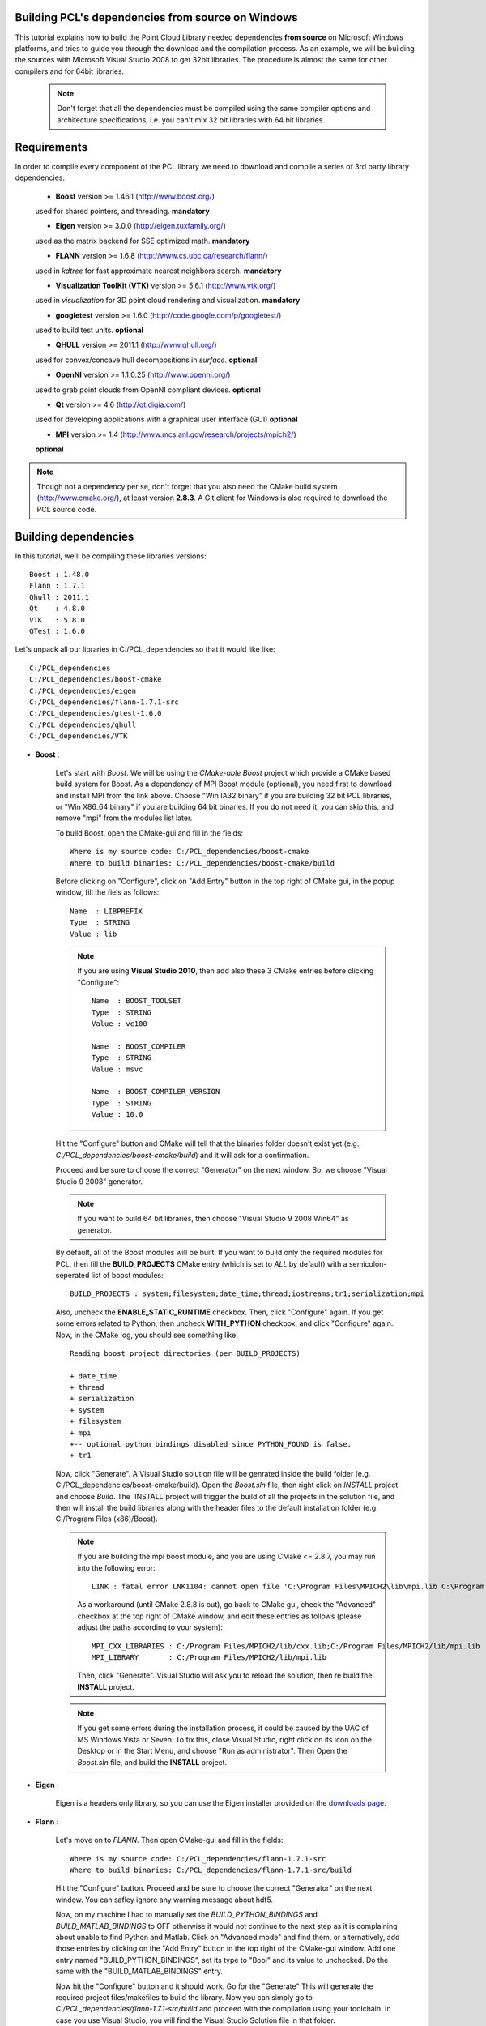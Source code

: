 .. _compiling_pcl_dependencies_windows:

Building PCL's dependencies from source on Windows
--------------------------------------------------

This tutorial explains how to build the Point Cloud Library needed dependencies **from source** on
Microsoft Windows platforms, and tries to guide you through the download and
the compilation process. As an example, we will be building the sources with Microsoft Visual Studio
2008 to get 32bit libraries. The procedure is almost the same for other compilers and for 64bit libraries. 

    .. note::
  
      Don't forget that all the dependencies must be compiled using the same
      compiler options and architecture specifications, i.e. you can't mix 32 bit
      libraries with 64 bit libraries.
      
.. image:: images/windows_logo.png
   :alt: Microsoft Windows logo
   :align: right

Requirements
-------------

In order to compile every component of the PCL library we need to download and
compile a series of 3rd party library dependencies:

    - **Boost** version >= 1.46.1 (http://www.boost.org/)

    used for shared pointers, and threading. **mandatory**

    - **Eigen** version >= 3.0.0 (http://eigen.tuxfamily.org/)

    used as the matrix backend for SSE optimized math. **mandatory**

    - **FLANN** version >= 1.6.8 (http://www.cs.ubc.ca/research/flann/)

    used in `kdtree` for fast approximate nearest neighbors search. **mandatory**

    - **Visualization ToolKit (VTK)** version >= 5.6.1 (http://www.vtk.org/)

    used in `visualization` for 3D point cloud rendering and visualization. **mandatory**

    - **googletest** version >= 1.6.0 (http://code.google.com/p/googletest/)

    used to build test units. **optional**

    - **QHULL** version >= 2011.1 (http://www.qhull.org/)

    used for convex/concave hull decompositions in `surface`. **optional**

    - **OpenNI** version >= 1.1.0.25 (http://www.openni.org/)

    used to grab point clouds from OpenNI compliant devices. **optional**

    - **Qt** version >= 4.6 (http://qt.digia.com/)

    used for developing applications with a graphical user interface (GUI) **optional**

    - **MPI** version >= 1.4 (http://www.mcs.anl.gov/research/projects/mpich2/)
    
    **optional**
    
.. note::
  
   Though not a dependency per se, don't forget that you also need the CMake
   build system (http://www.cmake.org/), at least version **2.8.3**. A Git
   client for Windows is also required to download the PCL source code.
   
Building dependencies
---------------------
In this tutorial, we'll be compiling these libraries versions::

    Boost : 1.48.0
    Flann : 1.7.1
    Qhull : 2011.1
    Qt    : 4.8.0
    VTK   : 5.8.0
    GTest : 1.6.0

Let's unpack all our libraries in C:/PCL_dependencies so that it would like
like::

    C:/PCL_dependencies
    C:/PCL_dependencies/boost-cmake
    C:/PCL_dependencies/eigen
    C:/PCL_dependencies/flann-1.7.1-src
    C:/PCL_dependencies/gtest-1.6.0
    C:/PCL_dependencies/qhull
    C:/PCL_dependencies/VTK

- **Boost** : 
    
    Let's start with `Boost`. We will be using the `CMake-able Boost` project which provide a CMake based build system
    for Boost. 
    As a dependency of MPI Boost module (optional), you need first to download and install MPI from the link above. Choose "Win IA32 binary"
    if you are building 32 bit PCL libraries, or "Win X86_64 binary" if you are building 64 bit binaries.
    If you do not need it, you can skip this, and remove "mpi" from the modules list later.
    
    To build Boost, open the CMake-gui and fill in the fields::
    
        Where is my source code: C:/PCL_dependencies/boost-cmake
        Where to build binaries: C:/PCL_dependencies/boost-cmake/build

    Before clicking on "Configure", click on "Add Entry" button in the top right of CMake gui, in 
    the popup window, fill the fiels as follows::

        Name  : LIBPREFIX
        Type  : STRING       
        Value : lib

    .. note::
    
       If you are using **Visual Studio 2010**, then add also these 3 CMake entries before clicking "Configure"::
         
         Name  : BOOST_TOOLSET
         Type  : STRING       
         Value : vc100              

         Name  : BOOST_COMPILER
         Type  : STRING       
         Value : msvc              

         Name  : BOOST_COMPILER_VERSION
         Type  : STRING       
         Value : 10.0              

    Hit the "Configure" button and CMake will tell that the binaries folder doesn't exist yet 
    (e.g., *C:/PCL_dependencies/boost-cmake/build*) and it will ask for a confirmation.
  
    Proceed and be sure to choose the correct "Generator" on the next window. So, we choose "Visual Studio 9 2008" 
    generator.
    
    .. image:: images/cmake_cminpack_3.png
       :alt: CMake generator selection
       :align: center  

    .. note::
    
       If you want to build 64 bit libraries, then choose "Visual Studio 9 2008 Win64" as generator.
    
    By default, all of the Boost modules will be built. If you want to build only the required modules for PCL, 
    then fill the **BUILD_PROJECTS** CMake entry (which is set to `ALL` by default) with a semicolon-seperated 
    list of boost modules::
    
      BUILD_PROJECTS : system;filesystem;date_time;thread;iostreams;tr1;serialization;mpi
      
    Also, uncheck the **ENABLE_STATIC_RUNTIME** checkbox. Then, click "Configure" again. If you get some 
    errors related to Python, then uncheck **WITH_PYTHON** checkbox, and click "Configure" again. 
    Now, in the CMake log, you should see something like::
    
      Reading boost project directories (per BUILD_PROJECTS) 
      
      + date_time
      + thread
      + serialization
      + system
      + filesystem
      + mpi
      +-- optional python bindings disabled since PYTHON_FOUND is false. 
      + tr1

    Now, click "Generate". A Visual Studio solution file will be genrated inside the build folder 
    (e.g. C:/PCL_dependencies/boost-cmake/build). Open the `Boost.sln` file, then right click on 
    `INSTALL` project and choose `Build`. The `INSTALL`project will trigger the build of all the projects 
    in the solution file, and then will install the build libraries along with the header files to the default
    installation folder (e.g. C:/Program Files (x86)/Boost).
    
    .. note::
    
       If you are building the mpi boost module, and you are using CMake <= 2.8.7, you may run into the following error::
       
         LINK : fatal error LNK1104: cannot open file 'C:\Program Files\MPICH2\lib\mpi.lib C:\Program Files\MPICH2\lib\cxx.lib'
       
       As a workaround (until CMake 2.8.8 is out), go back to CMake gui, check the "Advanced" checkbox at the top right of 
       CMake window, and edit these entries as follows (please adjust the paths according to your system)::

         MPI_CXX_LIBRARIES : C:/Program Files/MPICH2/lib/cxx.lib;C:/Program Files/MPICH2/lib/mpi.lib       
         MPI_LIBRARY       : C:/Program Files/MPICH2/lib/mpi.lib
         
       Then, click "Generate". Visual Studio will ask you to reload the solution, then re build the **INSTALL** project.
    
    .. note::
  
      If you get some errors during the installation process, it could be caused by the UAC of MS Windows
      Vista or Seven. To fix this, close Visual Studio, right click on its icon on the Desktop or in the Start Menu, 
      and choose "Run as administrator". Then Open the `Boost.sln` file, and build the **INSTALL** project.

- **Eigen** : 

    Eigen is a headers only library, so you can use the Eigen installer provided on the 
    `downloads page <http://www.pointclouds.org/downloads/windows.html>`_.


- **Flann** : 
    
    Let's move on to `FLANN`. Then open CMake-gui and fill in the fields::

        Where is my source code: C:/PCL_dependencies/flann-1.7.1-src
        Where to build binaries: C:/PCL_dependencies/flann-1.7.1-src/build

    Hit the "Configure" button. Proceed and be sure to choose the correct "Generator" on the next window. 
    You can safley ignore any warning message about hdf5.    

    Now, on my machine I had to manually set the `BUILD_PYTHON_BINDINGS`
    and `BUILD_MATLAB_BINDINGS` to OFF otherwise it would not continue to the next
    step as it is complaining about unable to find Python and Matlab. Click on
    "Advanced mode" and find them, or alternatively, add those entries by clicking
    on the "Add Entry" button in the top right of the CMake-gui window.  Add one
    entry named "BUILD_PYTHON_BINDINGS", set its type to "Bool" and its value to
    unchecked. Do the same with the "BUILD_MATLAB_BINDINGS" entry. 

    Now hit the "Configure" button and it should work. Go for the "Generate" This will generate
    the required project files/makefiles to build the library. Now you can simply
    go to `C:/PCL_dependencies/flann-1.7.1-src/build` and proceed with the compilation using
    your toolchain. In case you use Visual Studio, you will find the Visual Studio
    Solution file in that folder.

    Build the **INSTALL** project in **release** mode.

    .. note::
  
      If you don't have a Python interpreter installed CMake would probably not allow you
      to generate the project files. To solve this problem you can install the Python interpreter
      (https://www.python.org/download/windows/) or comment the `add_subdirectory( test )` line 
      from C:/PCL_dependencies/flann-1.7.1-src/CMakeLists.txt .

- **QHull** : 

    Setup the CMake fields with the `qhull` paths::

      Where is my source code: C:/PCL_dependencies/qhull-2011.1
      Where to build binaries: C:/PCL_dependencies/qhull-2011.1/build
      
    Before clicking on "Configure", click on "Add Entry" button in the top right of CMake gui, in 
    the popup window, fill the fiels as follows::

      Name  : CMAKE_DEBUG_POSTFIX
      Type  : STRING       
      Value : _d
    
    Then click "Ok". This entry will define a postfix to distinguish between debug and release 
    libraries.    
    
    Then hit "Configure" twice and "Generate". Then build the **INSTALL** project, both in 
    **debug** and **release** configuration.

- **VTK** : 

    .. note::

      If you want to build PCL GUI tools, you need to build VTK with Qt support, so obviously, you need to build/install Qt before VTK.

    To configure Qt, we need to have Perl installed on your system. If it is not, just download and install it from http://strawberryperl.com.
    
    To build Qt from sources, download the source archive from Qt website. Unpack it some where on your disk (C:\\Qt\\4.8.0 e.g. for Qt 4.8.0).
    Then open a `Visual Studio Command Prompt` :

    Click **Start**, point to **All Programs**, point to **Microsoft Visual Studio 20XX**, point to **Visual Studio Tools**, 
    and then click **Visual Studio Command Prompt** if you are building in 32bit, or **Visual Studio x64 Win64 Command Prompt** 
    if you are building in 64bit.  

    In the command prompt, **cd** to Qt directory::

      prompt> cd c:\Qt\4.8.0
    
    We configure a minimal build of Qt using the Open Source licence. If you need a custom build, adjust the options as needed::

      prompt> configure -opensource -confirm-license -fast -debug-and-release -nomake examples -nomake demos -no-qt3support -no-xmlpatterns -no-multimedia -no-phonon -no-accessibility -no-openvg -no-webkit -no-script -no-scripttools -no-dbus -no-declarative
    
    Now, let's build Qt::

      prompt> nmake
    
    Now, we can clear all the intermediate files to free some disk space::

      prompt> nmake clean

    We're done with Qt! But before building VTK, we need to set an environment variable::

      QtDir = C:\Qt\4.8.0
  
    and then, append `%QtDir%\\bin` to your PATH environment variable.

    Now, configure VTK using CMake (make sure to restart CMake after setting the environment variables). 
    First, setup the CMake fields with the `VTK` paths, e.g.::

      Where is my source code: C:/PCL_dependencies/VTK
      Where to build binaries: C:/PCL_dependencies/VTK/bin32
  
    Then hit "Configure". Check this checkbox and click "Configure"::

      VTK_USE_QT
    
    Make sure CMake did find Qt by looking at `QT_QMAKE_EXECUTABLE` CMake entry. If not, set it to the path of `qmake.exe`, 
    e.g. `C:\\Qt\\4.8.0\\bin\\qmake.exe`, then click "Configure".

    If Qt is found, then check this checkbox and click "Configure"::

      VTK_USE_QVTK_QTOPENGL

    Then, click "Generate", open the generated solution file, and build it in debug and release.

    That's it, we're done with the dependencies!

- **GTest** : 
      
    In case you want PCL tests (not recommanded for users), you need to compile the `googletest` library (GTest). 
    Setup the CMake fields as usual::

      Where is my source code: C:/PCL_dependencies/gtest-1.6.0
      Where to build binaries: C:/PCL_dependencies/gtest-1.6.0/bin32

    Hit "Configure" and set the following options::

     BUILD_SHARED_LIBS                OFF
     gtest_force_shared_crt           ON
 
    Generate and build the resulting project.
    
   
Building PCL
------------

Now that you built and installed PCL dependencies, you can follow the ":ref:`compiling_pcl_windows`" tutorial 
to build PCL itself.
